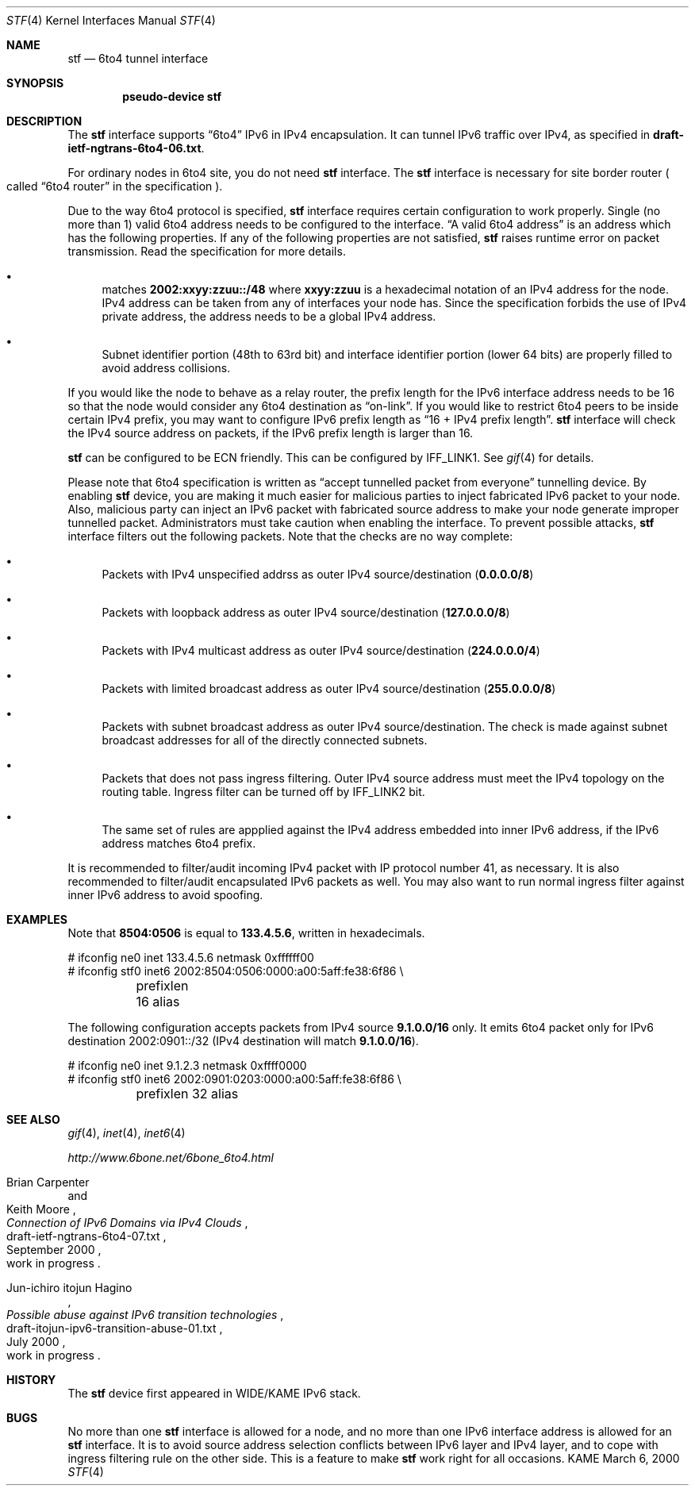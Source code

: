 .\"     $KAME: stf.4,v 1.31 2001/02/16 02:47:19 itojun Exp $
.\"
.\" Copyright (C) 1995, 1996, 1997, and 1998 WIDE Project.
.\" All rights reserved.
.\"
.\" Redistribution and use in source and binary forms, with or without
.\" modification, are permitted provided that the following conditions
.\" are met:
.\" 1. Redistributions of source code must retain the above copyright
.\"    notice, this list of conditions and the following disclaimer.
.\" 2. Redistributions in binary form must reproduce the above copyright
.\"    notice, this list of conditions and the following disclaimer in the
.\"    documentation and/or other materials provided with the distribution.
.\" 3. Neither the name of the project nor the names of its contributors
.\"    may be used to endorse or promote products derived from this software
.\"    without specific prior written permission.
.\"
.\" THIS SOFTWARE IS PROVIDED BY THE PROJECT AND CONTRIBUTORS ``AS IS'' AND
.\" ANY EXPRESS OR IMPLIED WARRANTIES, INCLUDING, BUT NOT LIMITED TO, THE
.\" IMPLIED WARRANTIES OF MERCHANTABILITY AND FITNESS FOR A PARTICULAR PURPOSE
.\" ARE DISCLAIMED.  IN NO EVENT SHALL THE PROJECT OR CONTRIBUTORS BE LIABLE
.\" FOR ANY DIRECT, INDIRECT, INCIDENTAL, SPECIAL, EXEMPLARY, OR CONSEQUENTIAL
.\" DAMAGES (INCLUDING, BUT NOT LIMITED TO, PROCUREMENT OF SUBSTITUTE GOODS
.\" OR SERVICES; LOSS OF USE, DATA, OR PROFITS; OR BUSINESS INTERRUPTION)
.\" HOWEVER CAUSED AND ON ANY THEORY OF LIABILITY, WHETHER IN CONTRACT, STRICT
.\" LIABILITY, OR TORT (INCLUDING NEGLIGENCE OR OTHERWISE) ARISING IN ANY WAY
.\" OUT OF THE USE OF THIS SOFTWARE, EVEN IF ADVISED OF THE POSSIBILITY OF
.\" SUCH DAMAGE.
.\"
.Dd March 6, 2000
.Dt STF 4
.Os KAME
.Sh NAME
.Nm stf
.Nd 6to4 tunnel interface
.Sh SYNOPSIS
.Cd "pseudo-device stf"
.Sh DESCRIPTION
The
.Nm
interface supports
.Dq 6to4
IPv6 in IPv4 encapsulation.
It can tunnel IPv6 traffic over IPv4, as specified in
.Li draft-ietf-ngtrans-6to4-06.txt .
.Pp
For ordinary nodes in 6to4 site, you do not need
.Nm
interface.
The
.Nm
interface is necessary for site border router
.Po
called
.Dq 6to4 router
in the specification
.Pc .
.Pp
Due to the way 6to4 protocol is specified,
.Nm
interface requires certain configuration to work properly.
Single
.Pq no more than 1
valid 6to4 address needs to be configured to the interface.
.Dq A valid 6to4 address
is an address which has the following properties.
If any of the following properties are not satisfied,
.Nm stf
raises runtime error on packet transmission.
Read the specification for more details.
.Bl -bullet
.It
matches
.Li 2002:xxyy:zzuu::/48
where
.Li xxyy:zzuu
is a hexadecimal notation of an IPv4 address for the node.
IPv4 address can be taken from any of interfaces your node has.
Since the specification forbids the use of IPv4 private address,
the address needs to be a global IPv4 address.
.It
Subnet identifier portion
.Pq 48th to 63rd bit
and interface identifier portion
.Pq lower 64 bits
are properly filled to avoid address collisions.
.El
.Pp
If you would like the node to behave as a relay router,
the prefix length for the IPv6 interface address needs to be 16 so that
the node would consider any 6to4 destination as
.Dq on-link .
If you would like to restrict 6to4 peers to be inside certain IPv4 prefix,
you may want to configure IPv6 prefix length as
.Dq 16 + IPv4 prefix length .
.Nm
interface will check the IPv4 source address on packets,
if the IPv6 prefix length is larger than 16.
.Pp
.Nm
can be configured to be ECN friendly.
This can be configured by
.Dv IFF_LINK1 .
See
.Xr gif 4
for details.
.Pp
Please note that 6to4 specification is written as
.Dq accept tunnelled packet from everyone
tunnelling device.
By enabling
.Nm
device, you are making it much easier for malicious parties to inject
fabricated IPv6 packet to your node.
Also, malicious party can inject an IPv6 packet with fabricated source address
to make your node generate improper tunnelled packet.
Administrators must take caution when enabling the interface.
To prevent possible attacks,
.Nm
interface filters out the following packets.
Note that the checks are no way complete:
.Bl -bullet
.It
Packets with IPv4 unspecified addrss as outer IPv4 source/destination
.Pq Li 0.0.0.0/8
.It
Packets with loopback address as outer IPv4 source/destination
.Pq Li 127.0.0.0/8
.It
Packets with IPv4 multicast address as outer IPv4 source/destination
.Pq Li 224.0.0.0/4
.It
Packets with limited broadcast address as outer IPv4 source/destination
.Pq Li 255.0.0.0/8
.It
Packets with subnet broadcast address as outer IPv4 source/destination.
The check is made against subnet broadcast addresses for
all of the directly connected subnets.
.It
Packets that does not pass ingress filtering.
Outer IPv4 source address must meet the IPv4 topology on the routing table.
Ingress filter can be turned off by
.Dv IFF_LINK2
bit.
.It
The same set of rules are appplied against the IPv4 address embedded into
inner IPv6 address, if the IPv6 address matches 6to4 prefix.
.El
.Pp
It is recommended to filter/audit
incoming IPv4 packet with IP protocol number 41, as necessary.
It is also recommended to filter/audit encapsulated IPv6 packets as well.
You may also want to run normal ingress filter against inner IPv6 address
to avoid spoofing.
.\"
.Sh EXAMPLES
Note that
.Li 8504:0506
is equal to
.Li 133.4.5.6 ,
written in hexadecimals.
.Bd -literal
# ifconfig ne0 inet 133.4.5.6 netmask 0xffffff00
# ifconfig stf0 inet6 2002:8504:0506:0000:a00:5aff:fe38:6f86 \\
	prefixlen 16 alias
.Ed
.Pp
The following configuration accepts packets from IPv4 source
.Li 9.1.0.0/16
only.
It emits 6to4 packet only for IPv6 destination 2002:0901::/32
.Pq IPv4 destination will match Li 9.1.0.0/16 .
.Bd -literal
# ifconfig ne0 inet 9.1.2.3 netmask 0xffff0000
# ifconfig stf0 inet6 2002:0901:0203:0000:a00:5aff:fe38:6f86 \\
	prefixlen 32 alias
.Ed
.\"
.Sh SEE ALSO
.Xr gif 4 ,
.Xr inet 4 ,
.Xr inet6 4
.Pp
.Pa http://www.6bone.net/6bone_6to4.html
.Rs
.%A Brian Carpenter
.%A Keith Moore
.%T "Connection of IPv6 Domains via IPv4 Clouds"
.%D September 2000
.%N draft-ietf-ngtrans-6to4-07.txt
.%O work in progress
.Re
.Rs
.%A Jun-ichiro itojun Hagino
.%T "Possible abuse against IPv6 transition technologies"
.%D July 2000
.%N draft-itojun-ipv6-transition-abuse-01.txt
.%O work in progress
.Re
.\"
.Sh HISTORY
The
.Nm
device first appeared in WIDE/KAME IPv6 stack.
.\"
.Sh BUGS
No more than one
.Nm
interface is allowed for a node,
and no more than one IPv6 interface address is allowed for an
.Nm
interface.
It is to avoid source address selection conflicts
between IPv6 layer and IPv4 layer,
and to cope with ingress filtering rule on the other side.
This is a feature to make
.Nm
work right for all occasions.
